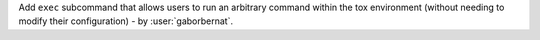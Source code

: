 Add ``exec`` subcommand that allows users to run an arbitrary command within the tox environment (without needing to modify
their configuration) - by :user:`gaborbernat`.
